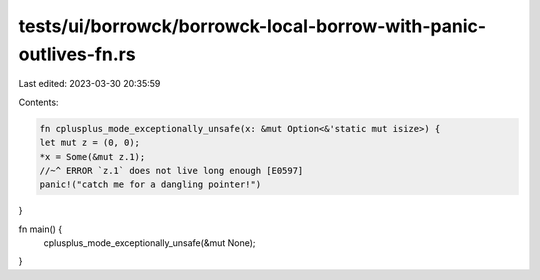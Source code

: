 tests/ui/borrowck/borrowck-local-borrow-with-panic-outlives-fn.rs
=================================================================

Last edited: 2023-03-30 20:35:59

Contents:

.. code-block:: rs

    fn cplusplus_mode_exceptionally_unsafe(x: &mut Option<&'static mut isize>) {
    let mut z = (0, 0);
    *x = Some(&mut z.1);
    //~^ ERROR `z.1` does not live long enough [E0597]
    panic!("catch me for a dangling pointer!")
}

fn main() {
    cplusplus_mode_exceptionally_unsafe(&mut None);
}


